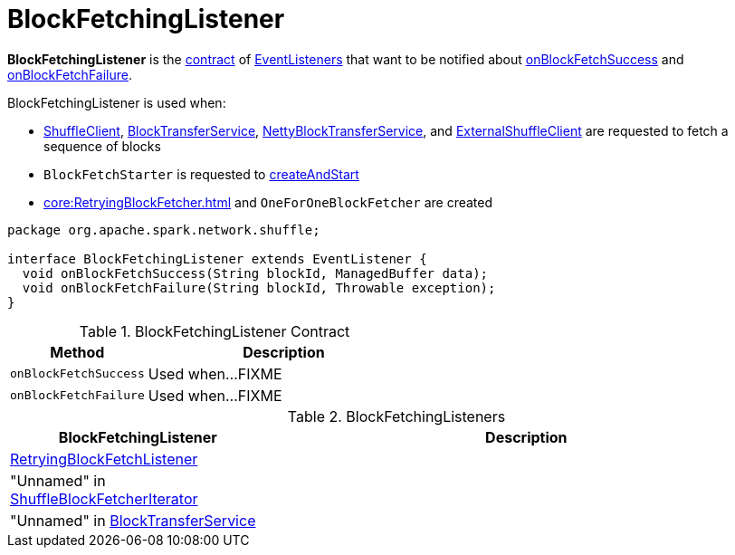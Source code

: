 = BlockFetchingListener

*BlockFetchingListener* is the <<contract, contract>> of <<implementations, EventListeners>> that want to be notified about <<onBlockFetchSuccess, onBlockFetchSuccess>> and <<onBlockFetchFailure, onBlockFetchFailure>>.

BlockFetchingListener is used when:

* xref:core:ShuffleClient.adoc#fetchBlocks[ShuffleClient], xref:core:BlockTransferService.adoc#fetchBlocks[BlockTransferService], xref:core:NettyBlockTransferService.adoc#fetchBlocks[NettyBlockTransferService], and xref:core:ExternalShuffleClient.adoc#fetchBlocks[ExternalShuffleClient] are requested to fetch a sequence of blocks

* `BlockFetchStarter` is requested to xref:core:BlockFetchStarter.adoc#createAndStart[createAndStart]

* xref:core:RetryingBlockFetcher.adoc[] and `OneForOneBlockFetcher` are created

[[contract]]
[source, java]
----
package org.apache.spark.network.shuffle;

interface BlockFetchingListener extends EventListener {
  void onBlockFetchSuccess(String blockId, ManagedBuffer data);
  void onBlockFetchFailure(String blockId, Throwable exception);
}
----

.BlockFetchingListener Contract
[cols="1,2",options="header",width="100%"]
|===
| Method
| Description

| `onBlockFetchSuccess`
| [[onBlockFetchSuccess]] Used when...FIXME

| `onBlockFetchFailure`
| [[onBlockFetchFailure]] Used when...FIXME
|===

[[implementations]]
.BlockFetchingListeners
[cols="1,2",options="header",width="100%"]
|===
| BlockFetchingListener
| Description

| xref:core:RetryingBlockFetcher.adoc#RetryingBlockFetchListener[RetryingBlockFetchListener]
| [[RetryingBlockFetchListener]]

| "Unnamed" in xref:storage:ShuffleBlockFetcherIterator.adoc#sendRequest[ShuffleBlockFetcherIterator]
| [[ShuffleBlockFetcherIterator]]

| "Unnamed" in xref:core:BlockTransferService.adoc#fetchBlockSync[BlockTransferService]
| [[BlockTransferService]]
|===
